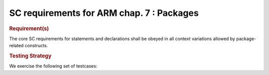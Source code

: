 SC requirements for ARM chap. 7 : Packages
==========================================


.. rubric:: Requirement(s)



The core SC requirements for statements and declarations shall be obeyed in all
context variations allowed by package-related constructs.


.. rubric:: Testing Strategy



We exercise the following set of testcases:


.. qmlink:: TCIndexImporter

   *



